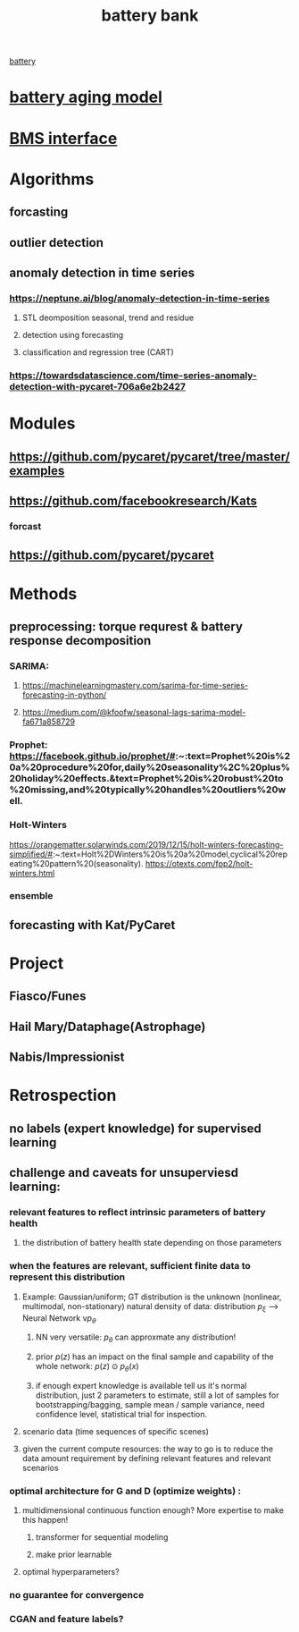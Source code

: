 :PROPERTIES:
:ID:       b2f068c3-a99a-4493-af4e-8f2762d9cb94
:END:
#+title: battery bank
[[id:c8533b64-d2ab-4226-9424-2a7250d94b6a][battery]]

* [[id:6fcbbe7c-c6e7-4d68-917c-409a518b3995][battery aging model]]
* [[id:e9e809d2-25dd-4f93-9063-1118d79ab4c2][BMS interface]]
* Algorithms
** forcasting
** outlier detection
** anomaly detection in time series
*** https://neptune.ai/blog/anomaly-detection-in-time-series
**** STL deomposition seasonal, trend and residue
**** detection using forecasting
**** classification and regression tree (CART)
*** https://towardsdatascience.com/time-series-anomaly-detection-with-pycaret-706a6e2b2427
* Modules
** https://github.com/pycaret/pycaret/tree/master/examples
** https://github.com/facebookresearch/Kats
*** forcast
** https://github.com/pycaret/pycaret
* Methods
** preprocessing: torque requrest & battery response decomposition
*** SARIMA:
**** https://machinelearningmastery.com/sarima-for-time-series-forecasting-in-python/
**** https://medium.com/@kfoofw/seasonal-lags-sarima-model-fa671a858729
*** Prophet: https://facebook.github.io/prophet/#:~:text=Prophet%20is%20a%20procedure%20for,daily%20seasonality%2C%20plus%20holiday%20effects.&text=Prophet%20is%20robust%20to%20missing,and%20typically%20handles%20outliers%20well.
*** Holt-Winters
https://orangematter.solarwinds.com/2019/12/15/holt-winters-forecasting-simplified/#:~:text=Holt%2DWinters%20is%20a%20model,cyclical%20repeating%20pattern%20(seasonality).
https://otexts.com/fpp2/holt-winters.html
*** ensemble
** forecasting with Kat/PyCaret
* Project
** Fiasco/Funes
** Hail Mary/Dataphage(Astrophage)
** Nabis/Impressionist
* Retrospection
** no labels (expert knowledge) for supervised learning
** challenge and caveats for unsuperviesd learning:
*** relevant features to reflect intrinsic parameters of battery health
**** the distribution of battery health state depending on those parameters
*** when the features are relevant, sufficient *finite* data to represent this distribution
**** Example: Gaussian/uniform; GT distribution is the unknown (nonlinear, multimodal, non-stationary) natural density of data: distribution $p_{\xi}$ --> Neural Network v$p_{\theta}$
***** NN very versatile: $p_{\theta}$ can approxmate any distribution!
***** prior $p(z)$ has an impact on the final sample and capability of the whole network: $p(z) \odot p_{\theta}(x)$
***** if enough expert knowledge is available tell us it's normal distribution, just 2 parameters to estimate, still a lot of samples for bootstrapping/bagging, sample mean / sample variance, need confidence level, statistical trial for inspection.
**** scenario data (time sequences of specific scenes)
**** given the current compute resources: the way to go is to reduce the data amount requirement by defining relevant features and relevant scenarios
*** optimal architecture for G and D (optimize weights) :
**** multidimensional continuous function enough? More expertise to make this happen!
***** transformer for sequential modeling
***** make prior learnable
**** optimal hyperparameters?
*** no guarantee for convergence
*** CGAN and feature labels?
